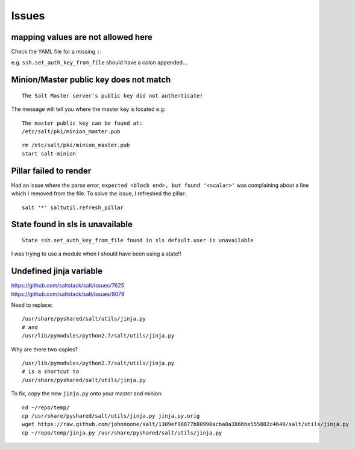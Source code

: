 Issues
******

mapping values are not allowed here
===================================

Check the YAML file for a missing ``:``:

e.g. ``ssh.set_auth_key_from_file`` should have a colon appended...

Minion/Master public key does not match
=======================================

::

  The Salt Master server's public key did not authenticate!

The message will tell you where the master key is located e.g:

::

  The master public key can be found at:
  /etc/salt/pki/minion_master.pub

::

  rm /etc/salt/pki/minion_master.pub
  start salt-minion

Pillar failed to render
=======================

Had an issue where the parse error, ``expected <block end>, but found
'<scalar>'`` was complaining about a line which I removed from the file.  To
solve the issue, I refreshed the pillar:

::

  salt '*' saltutil.refresh_pillar

State found in sls is unavailable
=================================

::

  State ssh.set_auth_key_from_file found in sls default.user is unavailable

I was trying to use a module when I should have been using a state!!

Undefined jinja variable
========================

| https://github.com/saltstack/salt/issues/7625
| https://github.com/saltstack/salt/issues/8079

Need to replace::

  /usr/share/pyshared/salt/utils/jinja.py
  # and
  /usr/lib/pymodules/python2.7/salt/utils/jinja.py

Why are there two copies?

::

  /usr/lib/pymodules/python2.7/salt/utils/jinja.py
  # is a shortcut to
  /usr/share/pyshared/salt/utils/jinja.py

To fix, copy the new ``jinja.py`` onto your master and minion::

  cd ~/repo/temp/
  cp /usr/share/pyshared/salt/utils/jinja.py jinja.py.orig
  wget https://raw.github.com/johnnoone/salt/1309ef98877b80990acba0a386bbe555882c4649/salt/utils/jinja.py
  cp ~/repo/temp/jinja.py /usr/share/pyshared/salt/utils/jinja.py
